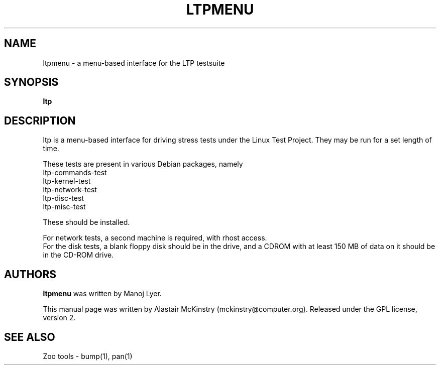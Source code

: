 .\"

.\" Copyright (c) 2002 Alastair McKinstry.  All Rights Reserved.
.\" 
.\" This program is free software; you can redistribute it and/or modify it
.\" under the terms of version 2 of the GNU General Public License as
.\" published by the Free Software Foundation.
.\" 
.\" This program is distributed in the hope that it would be useful, but
.\" WITHOUT ANY WARRANTY; without even the implied warranty of
.\" MERCHANTABILITY or FITNESS FOR A PARTICULAR PURPOSE.
.\" 
.\" Further, this software is distributed without any warranty that it is
.\" free of the rightful claim of any third person regarding infringement
.\" or the like.  Any license provided herein, whether implied or
.\" otherwise, applies only to this software file.  Patent licenses, if
.\" any, provided herein do not apply to combinations of this program with
.\" other software, or any other product whatsoever.
.\" 
.\" You should have received a copy of the GNU General Public License along
.\" with this program; if not, write the Free Software Foundation, Inc., 59
.\" Temple Place - Suite 330, Boston MA 02111-1307, USA.
.\" 
.TH "LTPMENU" 1 "19 MAY 2003" "LTP" "Linux Test Project"
.SH "NAME"
ltpmenu \- a menu-based interface for the LTP testsuite
.SH "SYNOPSIS"
\fBltp\fR
.SH "DESCRIPTION"

ltp is a menu-based interface for driving stress tests under the Linux Test Project.
They may be run for a set length of time.
.P
These tests are present in various Debian packages, namely
.br
ltp-commands-test
.br
ltp-kernel-test
.br
ltp-network-test
.br
ltp-disc-test
.br
ltp-misc-test
.br
.P
These should be installed.
.P
For network tests, a second machine is required, with rhost access.
.br
For the disk tests, a blank floppy disk should be in the drive, and a CDROM
with at least 150 MB of data on it should be in the CD-ROM drive.
.P
.SH "AUTHORS"
\fBltpmenu\fR was written by Manoj Lyer.
.P
This manual page was written by Alastair McKinstry (mckinstry@computer.org).
Released under the GPL license, version 2.

.SH "SEE ALSO"
Zoo tools - bump(1), pan(1)

